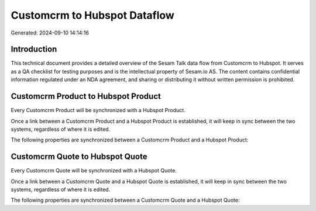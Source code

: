 =============================
Customcrm to Hubspot Dataflow
=============================

Generated: 2024-09-10 14:14:16

Introduction
------------

This technical document provides a detailed overview of the Sesam Talk data flow from Customcrm to Hubspot. It serves as a QA checklist for testing purposes and is the intellectual property of Sesam.io AS. The content contains confidential information regulated under an NDA agreement, and sharing or distributing it without written permission is prohibited.

Customcrm Product to Hubspot Product
------------------------------------
Every Customcrm Product will be synchronized with a Hubspot Product.

Once a link between a Customcrm Product and a Hubspot Product is established, it will keep in sync between the two systems, regardless of where it is edited.

The following properties are synchronized between a Customcrm Product and a Hubspot Product:

.. list-table::
   :header-rows: 1

   * - Customcrm Product Property
     - Hubspot Product Property
     - Hubspot Data Type


Customcrm Quote to Hubspot Quote
--------------------------------
Every Customcrm Quote will be synchronized with a Hubspot Quote.

Once a link between a Customcrm Quote and a Hubspot Quote is established, it will keep in sync between the two systems, regardless of where it is edited.

The following properties are synchronized between a Customcrm Quote and a Hubspot Quote:

.. list-table::
   :header-rows: 1

   * - Customcrm Quote Property
     - Hubspot Quote Property
     - Hubspot Data Type

